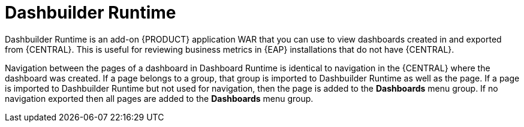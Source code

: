 [id='dashbuilder-runtimes-con_{context}']
= Dashbuilder Runtime

Dashbuilder Runtime is an add-on {PRODUCT} application WAR that you can use to view dashboards created in and exported from {CENTRAL}. This is useful for reviewing business metrics in {EAP} installations that do not have {CENTRAL}.

Navigation between the pages of a dashboard in Dashboard Runtime is identical to navigation in the {CENTRAL} where the dashboard was created. If a page belongs to a group, that group is imported to Dashbuilder Runtime as well as the page. If a page is imported to Dashbuilder Runtime but not used for navigation, then the page is added to the *Dashboards* menu group. If no navigation exported then all pages are added to the *Dashboards* menu group.
